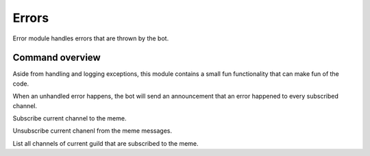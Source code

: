 Errors
======

Error module handles errors that are thrown by the bot.

Command overview
----------------

.. command:: error-meme ...

Aside from handling and logging exceptions, this module contains a small fun functionality that can make fun of the code.

When an unhandled error happens, the bot will send an announcement that an error happened to every subscribed channel.

.. command:: error-meme subscribe

Subscribe current channel to the meme.

.. command:: error-meme unsubscribe

Unsubscribe current chanenl from the meme messages.

.. command:: error-meme list

List all channels of current guild that are subscribed to the meme.
